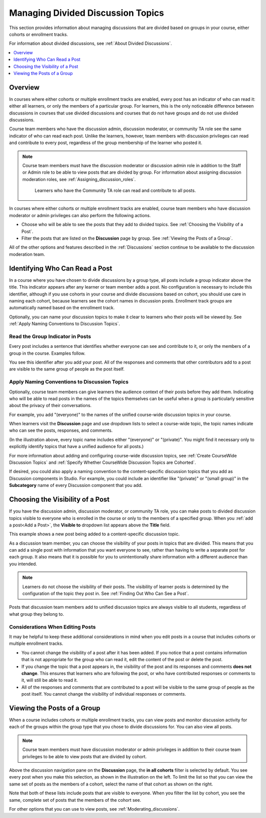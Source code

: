 .. _Moderating Divided Discussion Topics:

###################################
Managing Divided Discussion Topics
###################################

This section provides information about managing discussions that are divided
based on groups in your course, either cohorts or enrollment tracks.

For information about divided discussions, see :ref:`About Divided Discussions`.

.. contents::
  :local:
  :depth: 1

*********
Overview
*********

In courses where either cohorts or multiple enrollment tracks are enabled,
every post has an indicator of who can read it: either all learners, or only
the members of a particular group. For learners, this is the only noticeable
difference between discussions in courses that use divided discussions and
courses that do not have groups and do not use divided discussions.

.. only:: Partners

 You can share the examples in the :ref:`Read the Group Indicator in Posts`
 section with your learners. The :ref:`learners:Course Discussions Index`
 section in the *EdX Learner's Guide* also provides useful information to help
 learners make the most of their participation in course discussions.

.. only:: Open_edX

 You can share the examples in the :ref:`Read the Group Indicator in Posts`
 section with your learners. The :ref:`openlearners:Course Discussions Index`
 section in the *Open edX Learner's Guide* also provides useful information to
 help learners make the most of their participation in course discussions.


Course team members who have the discussion admin, discussion moderator, or
community TA role see the same indicator of who can read each post. Unlike the
learners, however, team members with discussion privileges can read and
contribute to every post, regardless of the group membership of the learner
who posted it.

.. note:: Course team members must have the discussion moderator or discussion
 admin role in addition to the Staff or Admin role to be able to view posts
 that are divided by group. For information about assigning discussion
 moderation roles, see :ref:`Assigning_discussion_roles`.

   Learners who have the Community TA role can read and contribute to all
   posts.

In courses where either cohorts or multiple enrollment tracks are enabled,
course team members who have discussion moderator or admin privileges can also
perform the following actions.

* Choose who will be able to see the posts that they add to divided topics. See
  :ref:`Choosing the Visibility of a Post`.

* Filter the posts that are listed on the **Discussion** page by group.
  See :ref:`Viewing the Posts of a Group`.

All of the other options and features described in the :ref:`Discussions`
section continue to be available to the discussion moderation team.

.. _Finding Out Who Can See a Post:

********************************
Identifying Who Can Read a Post
********************************

In a course where you have chosen to divide discussions by a group type, all
posts include a group indicator above the title. This indicator appears after
any learner or team member adds a post. No configuration is necessary to
include this identifier, although if you use cohorts in your course and divide
discussions based on cohort, you should use care in naming each cohort,
because learners see the cohort names in discussion posts. Enrollment track
groups are automatically named based on the enrollment track.

Optionally, you can name your discussion topics to make it clear to learners
who their posts will be viewed by. See :ref:`Apply Naming Conventions to
Discussion Topics`.

.. _Read the Group Indicator in Posts:

==================================
Read the Group Indicator in Posts
==================================

Every post includes a sentence that identifies whether everyone can see and
contribute to it, or only the members of a group in the course. Examples
follow.

.. image:: ../../../shared/images/post_visible_all.png
 :alt: A discussion topic post with "This post is visible to everyone" above
       the title.
 :width: 600

.. extra line

.. image:: ../../../shared/images/post_visible_cohort.png
 :alt: A discussion topic post with "This post is visible to" and a cohort name
       above the title.
 :width: 600

You see this identifier after you add your post. All of the responses and
comments that other contributors add to a post are visible to the same group of
people as the post itself.

.. _Apply Naming Conventions to Discussion Topics:

=========================================================
Apply Naming Conventions to Discussion Topics
=========================================================

Optionally, course team members can give learners the audience context of their
posts before they add them. Indicating who will be able to read posts in the
names of the topics themselves can be useful when a group is particularly
sensitive about the privacy of their conversations.

For example, you add "(everyone)" to the names of the unified course-wide
discussion topics in your course.

.. image:: ../../../shared/images/discussion_category_names.png
 :alt: An image showing the names you supply for course-wide topics in Studio
   on the dropdown list of discussion topics in the live course.
 :width: 800

When learners visit the **Discussion** page and use dropdown lists to select a
course-wide topic, the topic names indicate who can see the posts, responses,
and comments.

(In the illustration above, every topic name includes either "(everyone)" or
"(private)". You might find it necessary only to explicitly identify topics
that have a unified audience for all posts.)

For more information about adding and configuring course-wide discussion
topics, see :ref:`Create CourseWide Discussion Topics` and :ref:`Specify
Whether CourseWide Discussion Topics are Cohorted`.

If desired, you could also apply a naming convention to the content-specific
discussion topics that you add as Discussion components in Studio. For example,
you could include an identifier like "(private)" or "(small group)" in the
**Subcategory** name of every Discussion component that you add.

.. image:: ../../../shared/images/discussion_topic_names.png
 :alt: An image showing the Subcategory name that you supply for a Discussion
       component in Studio on the dropdown lists of discussion topics in the
       live course.
 :width: 800

.. _Choosing the Visibility of a Post:

***************************************
Choosing the Visibility of a Post
***************************************

If you have the discussion admin, discussion moderator, or community TA role,
you can make posts to divided discussion topics visible to everyone who is
enrolled in the course or only to the members of a specified group. When you
:ref:`add a post<Add a Post>`, the **Visible to** dropdown list appears above
the **Title** field.

This example shows a new post being added to a content-specific
discussion topic.

.. image:: ../../../shared/images/visible_to_contentspecific.png
 :alt: The fields and controls that appear when a team member clicks
       New Post for a content-specific topic

As a discussion team member, you can choose the visibility of your posts in
topics that are divided. This means that you can add a single post with
information that you want everyone to see, rather than having to write a
separate post for each group. It also means that it is possible for you to
unintentionally share information with a different audience than you intended.

.. note:: Learners do not choose the visibility of their posts. The
 visibility of learner posts is determined by the configuration of the topic
 they post in. See :ref:`Finding Out Who Can See a Post`.

Posts that discussion team members add to unified discussion topics are always
visible to all students, regardless of what group they belong to.

.. _Considerations When Editing Posts:

===================================
Considerations When Editing Posts
===================================

It may be helpful to keep these additional considerations in mind when you edit
posts in a course that includes cohorts or multiple enrollment tracks.

* You cannot change the visibility of a post after it has been added. If you
  notice that a post contains information that is not appropriate for the
  group who can read it, edit the content of the post or delete the post.

* If you change the topic that a post appears in, the visibility of the post
  and its responses and comments **does not change**. This ensures that
  learners who are following the post, or who have contributed responses or
  comments to it, will still be able to read it.

* All of the responses and comments that are contributed to a post will be
  visible to the same group of people as the post itself. You cannot change the
  visibility of individual responses or comments.

.. _Viewing the Posts of a Group:

*****************************
Viewing the Posts of a Group
*****************************

When a course includes cohorts or multiple enrollment tracks, you can view
posts and monitor discussion activity for each of the groups within the group
type that you chose to divide discussions for. You can also view all posts.

.. note:: Course team members must have discussion moderator or admin
   privileges in addition to their course team privileges to be able to view
   posts that are divided by cohort.

Above the discussion navigation pane on the **Discussion** page, the **in all
cohorts** filter is selected by default. You see every post when you make this
selection, as shown in the illustration on the left. To limit the list so that
you can view the same set of posts as the members of a cohort, select the name
of that cohort as shown on the right.

.. image:: ../../../shared/images/viewing_all_or_cohort.png
 :alt: An image showing the discussion navigation pane on the Discussion page,
  first showing all posts then showing only posts that members of the
  University Alumni cohort can see.
 :width: 800

Note that both of these lists include posts that are visible to
everyone. When you filter the list by cohort, you see the same, complete
set of posts that the members of the cohort see.

For other options that you can use to view posts, see
:ref:`Moderating_discussions`.
